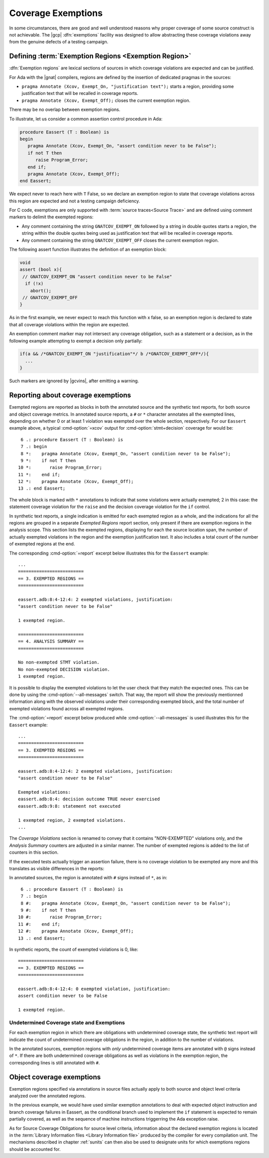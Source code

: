 .. _exemptions:

*******************
Coverage Exemptions
*******************

In some circumstances, there are good and well understood reasons why proper
coverage of some source construct is not achievable. The |gcp|
:dfn:`exemptions` facility was designed to allow abstracting these coverage
violations away from the genuine defects of a testing campaign.

Defining :term:`Exemption Regions <Exemption Region>`
=====================================================

:dfn:`Exemption regions` are lexical sections of sources in which coverage
violations are expected and can be justified.

For Ada with the |gnat| compilers, regions are defined by the insertion of
dedicated pragmas in the sources:

- ``pragma Annotate (Xcov, Exempt_On, "justification text");`` starts a
  region, providing some justification text that will be recalled in coverage
  reports.

- ``pragma Annotate (Xcov, Exempt_Off);`` closes the current exemption region.

There may be no overlap between exemption regions.

To illustrate, let us consider a common assertion control procedure in Ada:

.. code-block:: ada

   procedure Eassert (T : Boolean) is
   begin
      pragma Annotate (Xcov, Exempt_On, "assert condition never to be False");
      if not T then
         raise Program_Error;
      end if;
      pragma Annotate (Xcov, Exempt_Off);
   end Eassert;

We expect never to reach here with ``T`` False, so we declare an exemption
region to state that coverage violations across this region are expected and
not a testing campaign deficiency.

For C code, exemptions are only supported with
:term:`source traces<Source Trace>` and are defined using comment markers to
delimit the exempted regions:

- Any comment containing the string ``GNATCOV_EXEMPT_ON`` followed by a string
  in double quotes starts a region, the string within the double quotes being
  used as justification text that will be recalled in coverage reports.

- Any comment containing the string ``GNATCOV_EXEMPT_OFF`` closes the current
  exemption region.

The following assert function illustrates the definition of an exemption
block:

.. code-block:: C

  void
  assert (bool x){
   // GNATCOV_EXEMPT_ON "assert condition never to be False"
    if (!x)
      abort();
   // GNATCOV_EXEMPT_OFF
  }

As in the first example, we never expect to reach this function with x false,
so an exemption region is declared to state that all coverage violations
within the region are expected.

An exemption comment marker may not intersect any coverage obligation,
such as a statement or a decision, as in the following example attempting
to exempt a decision only partially:

.. code-block:: C

  if(a && /*GNATCOV_EXEMPT_ON "justification"*/ b /*GNATCOV_EXEMPT_OFF*/){
    ...
  }

Such markers are ignored by |gcvins|, after emitting a warning.

Reporting about coverage exemptions
===================================

Exempted regions are reported as blocks in both the annotated source and the
synthetic text reports, for both source and object coverage metrics.  In
annotated source reports, a ``#`` or ``*`` character annotates all the exempted
lines, depending on whether 0 or at least 1 violation was exempted over the
whole section, respectively.  For our ``Eassert`` example above, a typical
:cmd-option:`=xcov` output for :cmd-option:`stmt+decision` coverage for would
be::

   6 .: procedure Eassert (T : Boolean) is
   7 .: begin
   8 *:    pragma Annotate (Xcov, Exempt_On, "assert condition never to be False");
   9 *:    if not T then
  10 *:       raise Program_Error;
  11 *:    end if;
  12 *:    pragma Annotate (Xcov, Exempt_Off);
  13 .: end Eassert;

The whole block is marked with ``*`` annotations to indicate that some
violations were actually exempted; 2 in this case: the statement coverage
violation for the ``raise`` and the decision coverage violation for the ``if``
control.

In synthetic text reports, a single indication is emitted for each exempted
region as a whole, and the indications for all the regions are grouped in a
separate *Exempted Regions* report section, only present if there are
exemption regions in the analysis scope. This section lists the exempted
regions, displaying for each the source location span, the number of actually
exempted violations in the region and the exemption justification text. It
also includes a total count of the number of exempted regions at the end.

The corresponding :cmd-option:`=report` excerpt below illustrates this for the
``Eassert`` example::

   ...
   =========================
   == 3. EXEMPTED REGIONS ==
   =========================

   eassert.adb:8:4-12:4: 2 exempted violations, justification:
   "assert condition never to be False"

   1 exempted region.

   =========================
   == 4. ANALYSIS SUMMARY ==
   =========================

   No non-exempted STMT violation.
   No non-exempted DECISION violation.
   1 exempted region.

It is possible to display the exempted violations to let the user check that
they match the expected ones. This can be done by using the
:cmd-option:`--all-messages` switch. That way, the report will show the
previously mentionned information along with the observed violations under
their corresponding exempted block, and the total number of exempted violations
found across all exempted regions.

The :cmd-option:`=report` excerpt below produced while
:cmd-option:`--all-messages` is used illustrates this for the ``Eassert``
example::

   ...
   =========================
   == 3. EXEMPTED REGIONS ==
   =========================

   eassert.adb:8:4-12:4: 2 exempted violations, justification:
   "assert condition never to be False"

   Exempted violations:
   eassert.adb:8:4: decision outcome TRUE never exercised
   eassert.adb:9:8: statement not executed

   1 exempted region, 2 exempted violations.
   ...

The *Coverage Violations* section is renamed to convey that it contains
"NON-EXEMPTED" violations only, and the *Analysis Summary* counters are
adjusted in a similar manner. The number of exempted regions is added to
the list of counters in this section.

If the executed tests actually trigger an assertion failure, there is no
coverage violation to be exempted any more and this translates as visible
differences in the reports:

In annotated sources, the region is annotated with ``#`` signs instead of
``*``, as in::

   6 .: procedure Eassert (T : Boolean) is
   7 .: begin
   8 #:    pragma Annotate (Xcov, Exempt_On, "assert condition never to be False");
   9 #:    if not T then
  10 #:       raise Program_Error;
  11 #:    end if;
  12 #:    pragma Annotate (Xcov, Exempt_Off);
  13 .: end Eassert;

In synthetic reports, the count of exempted violations is 0, like::

  =========================
  == 3. EXEMPTED REGIONS ==
  =========================

  eassert.adb:8:4-12:4: 0 exempted violation, justification:
  assert condition never to be False

  1 exempted region.

Undetermined Coverage state and Exemptions
------------------------------------------

For each exemption region in which there are obligations with undetermined
coverage state, the synthetic text report will indicate the count of
undetermined coverage obligations in the region, in addition to the number
of violations.

In the annotated sources, exemption regions with *only* undetermined coverage
items are annotated with ``@`` signs instead of ``*``. If there are both
undetermined coverage obligations as well as violations in the exemption
region, the corresponding lines is still annotated with ``#``.

.. _ocov_exemptions:

Object coverage exemptions
==========================

Exemption regions specified via annotations in source files actually apply
to both source and object level criteria analyzed over the annotated regions.

In the previous example, we would have used similar exemption annotations to
deal with expected object instruction and branch coverage failures in Eassert,
as the conditional branch used to implement the ``if`` statement is expected
to remain partially covered, as well as the sequence of machine instructions
triggerring the Ada exception raise.

As for Source Coverage Obligations for source level criteria, information about
the declared exemption regions is located in the :term:`Library Information
files <Library Information file>` produced by the compiler for every
compilation unit. The mechanisms described in chapter :ref:`sunits` can then
also be used to designate units for which exemptions regions should be
accounted for.
